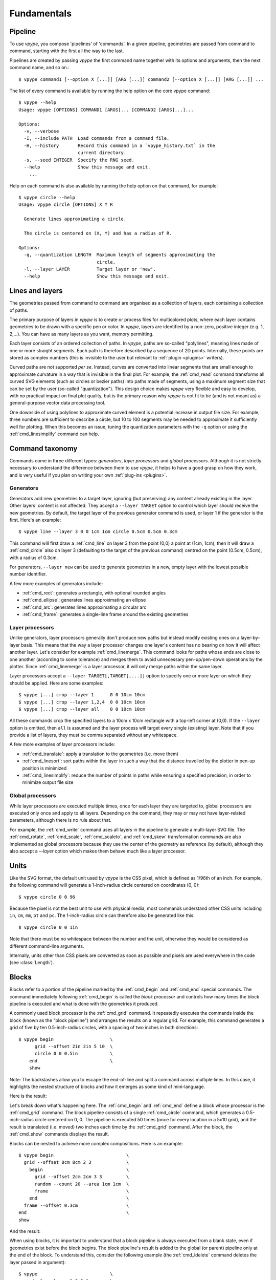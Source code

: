 .. _fundamentals:

============
Fundamentals
============

.. highlight:: bash

.. _fundamentals_pipeline:

Pipeline
========

To use *vpype*, you compose 'pipelines' of 'commands'. In a given pipeline, geometries are passed from command to command, starting with the first all the way to the last.

.. image:: images/pipeline.svg

Pipelines are created by passing *vpype* the first command name together with its options and arguments, then the next command name, and so on.::

  $ vpype command1 [--option X [...]] [ARG [...]] command2 [--option X [...]] [ARG [...]] ...

The list of every command is available by running the help option on the core vpype command::

  $ vpype --help
  Usage: vpype [OPTIONS] COMMAND1 [ARGS]... [COMMAND2 [ARGS]...]...

  Options:
    -v, --verbose
    -I, --include PATH  Load commands from a command file.
    -H, --history       Record this command in a `vpype_history.txt` in the
                        current directory.
    -s, --seed INTEGER  Specify the RNG seed.
    --help              Show this message and exit.
      ...

Help on each command is also available by running the help option on that command, for example::

  $ vpype circle --help
  Usage: vpype circle [OPTIONS] X Y R

    Generate lines approximating a circle.

    The circle is centered on (X, Y) and has a radius of R.

  Options:
    -q, --quantization LENGTH  Maximum length of segments approximating the
                               circle.
    -l, --layer LAYER          Target layer or 'new'.
    --help                     Show this message and exit.


.. _fundamentals_lines_layers:

Lines and layers
================

The geometries passed from command to command are organised as a collection of layers, each containing a collection of paths.

.. image:: images/layers.svg
   :width: 300px

The primary purpose of layers in *vpype* is to create or process files for multicolored plots, where each layer contains geometries to be drawn with a specific pen or color. In *vpype*, layers are identified by a non-zero, positive integer (e.g. 1, 2,...). You can have as many layers as you want, memory permitting.

Each layer consists of an ordered collection of paths. In *vpype*, paths are so-called "polylines", meaning lines made of one or more straight segments. Each path is therefore described by a sequence of 2D points. Internally, these points are stored as complex numbers (this is invisible to the user but relevant to :ref:`plugin <plugins>` writers).

Curved paths are not supported *per se*. Instead, curves are converted into linear segments that are small enough to approximate curvature in a way that is invisible in the final plot. For example, the :ref:`cmd_read` command transforms all curved SVG elements (such as circles or bezier paths) into paths made of segments, using a maximum segment size that can be set by the user (so-called "quantization"). This design choice makes *vpype* very flexible and easy to develop, with no practical impact on final plot quality, but is the primary reason why *vpype* is not fit to be (and is not meant as) a general-purpose vector data processing tool.

One downside of using polylines to approximate curved element is a potential increase in output file size. For example, three numbers are sufficient to describe a circle, but 10 to 100 segments may be needed to approximate it sufficiently well for plotting. When this becomes an issue, tuning the quantization parameters with the ``-q`` option or using the :ref:`cmd_linesimplify` command can help.


.. _fundamentals_commands:

Command taxonomy
================

Commands come in three different types: *generators*, *layer processors* and *global processors*. Although it is not strictly necessary to understand the difference between them to use *vpype*, it helps to have a good grasp on how they work, and is very useful if you plan on writing your own :ref:`plug-ins <plugins>`.

.. image:: images/command_types.svg
   :width: 600px


.. _fundamentals_generators:

Generators
----------

Generators add new geometries to a target layer, ignoring (but preserving) any content already existing in the layer. Other layers' content is not affected. They accept a ``--layer TARGET`` option to control which layer should receive the new geometries. By default, the target layer of the previous generator command is used, or layer 1 if the generator is the first. Here's an example::

  $ vpype line --layer 3 0 0 1cm 1cm circle 0.5cm 0.5cm 0.3cm

This command will first draw a :ref:`cmd_line` on layer 3 from the point (0,0) a point at (1cm, 1cm), then it will draw a :ref:`cmd_circle` also on layer 3 (defaulting to the target of the previous command) centred on the point (0.5cm, 0.5cm), with a radius of 0.3cm.

For generators, ``--layer new`` can be used to generate geometries in a new, empty layer with the lowest possible number identifier.

A few more examples of generators include:

* :ref:`cmd_rect`: generates a rectangle, with optional rounded angles
* :ref:`cmd_ellipse`: generates lines approximating an ellipse
* :ref:`cmd_arc`: generates lines approximating a circular arc
* :ref:`cmd_frame`: generates a single-line frame around the existing geometries


.. _fundamentals_layer_processors:

Layer processors
----------------

Unlike generators, layer processors generally don't produce new paths but instead modify existing ones on a layer-by-layer basis. This means that the way a layer processor changes one layer's content has no bearing on how it will affect another layer. Let's consider for example :ref:`cmd_linemerge`. This command looks for paths whose ends are close to one another (according to some tolerance) and merges them to avoid unnecessary pen-up/pen-down operations by the plotter. Since :ref:`cmd_linemerge` is a layer processor, it will only merge paths within the same layer.

Layer processors accept a ``--layer TARGET[,TARGET[,...]]`` option to specify one or more layer on which they should be applied. Here are some examples::

  $ vpype [...] crop --layer 1      0 0 10cm 10cm
  $ vpype [...] crop --layer 1,2,4  0 0 10cm 10cm
  $ vpype [...] crop --layer all    0 0 10cm 10cm

All these commands crop the specified layers to a 10cm x 10cm rectangle with a top-left corner at (0,0). If the ``--layer`` option is omitted, then ``all`` is assumed and the layer process will target every single (existing) layer. Note that if you provide a list of layers, they must be comma separated without any whitespace.

A few more examples of layer processors include:

* :ref:`cmd_translate`: apply a translation to the geometries (i.e. move them)
* :ref:`cmd_linesort`: sort paths within the layer in such a way that the distance travelled by the plotter in pen-up position is minimized
* :ref:`cmd_linesimplify`: reduce the number of points in paths while ensuring a specified precision, in order to minimize output file size


.. _fundamentals_global_processors:

Global processors
-----------------

While layer processors are executed multiple times, once for each layer they are targeted to, global processors are executed only once and apply to all layers. Depending on the command, they may or may not have layer-related parameters, although there is no rule about that.

For example, the :ref:`cmd_write` command uses all layers in the pipeline to generate a multi-layer SVG file. The :ref:`cmd_rotate`, :ref:`cmd_scale`, :ref:`cmd_scaleto`, and :ref:`cmd_skew` transformation commands are also implemented as global processors because they use the center of the geometry as reference (by default), although they also accept a `--layer` option which makes them behave much like a layer processor.

.. _fundamentals_units:

Units
=====

Like the SVG format, the default unit used by *vpype* is the CSS pixel, which is defined as 1/96th of an inch. For example, the following command will generate a 1-inch-radius circle centered on coordinates (0, 0)::

  $ vpype circle 0 0 96

Because the pixel is not the best unit to use with physical media, most commands understand other CSS units including ``in``, ``cm``, ``mm``, ``pt`` and ``pc``. The 1-inch-radius circle can therefore also be generated like this::

  $ vpype circle 0 0 1in

Note that there must be no whitespace between the number and the unit, otherwise they would be considered as different command-line arguments.

Internally, units other than CSS pixels are converted as soon as possible and pixels are used everywhere in the code (see :class:`Length`).


.. _fundamentals_blocks:

Blocks
======

.. image:: images/block.svg
   :width: 600px

Blocks refer to a portion of the pipeline marked by the :ref:`cmd_begin` and :ref:`cmd_end` special commands. The command immediately following :ref:`cmd_begin` is called the *block processor* and controls how many times the block pipeline is executed and what is done with the geometries it produced.

A commonly used block processor is the :ref:`cmd_grid` command. It repeatedly executes the commands inside the block (known as the "block pipeline") and arranges the results on a regular grid. For example, this command generates a grid of five by ten 0.5-inch-radius circles, with a spacing of two inches in both directions::

  $ vpype begin                     \
        grid --offset 2in 2in 5 10  \
        circle 0 0 0.5in            \
      end                           \
      show

Note: The backslashes allow you to escape the end-of-line and split a command across multiple lines. In this case, it highlights the nested structure of blocks and how it emerges as some kind of mini-language.

Here is the result:

.. image:: images/circle_grid.png
   :width: 400px

Let's break down what's happening here. The :ref:`cmd_begin` and :ref:`cmd_end` define a block whose processor is the :ref:`cmd_grid` command. The block pipeline consists of a single :ref:`cmd_circle` command, which generates a 0.5-inch-radius circle centered on 0, 0. The pipeline is executed 50 times (once for every location in a 5x10 grid), and the result is translated (i.e. moved) two inches each time by the :ref:`cmd_grid` command. After the block, the :ref:`cmd_show` commands displays the result.

Blocks can be nested to achieve more complex compositions. Here is an example::

  $ vpype begin                           \
    grid --offset 8cm 8cm 2 3             \
      begin                               \
        grid --offset 2cm 2cm 3 3         \
        random --count 20 --area 1cm 1cm  \
        frame                             \
      end                                 \
    frame --offset 0.3cm                  \
  end                                     \
  show

And the result:

.. image:: images/random_grid.png
   :width: 400px

When using blocks, it is important to understand that a block pipeline is always executed from a blank state, even if geometries exist before the block begins. The block pipeline's result is added to the global (or parent) pipeline only at the end of the block. To understand this, consider the following example (the :ref:`cmd_ldelete` command deletes the layer passed in argument)::

  $ vpype                           \
      circle --layer 1 0 0 1cm      \
      begin                         \
        grid --offset 2cm 2cm 3 3   \
        ldelete 1                   \
        circle --layer 10 0 0.5cm   \
      end                           \
      show

Before the block, a 1cm-radius circle is added to layer 1. Then, the block pipeline starts by initializing a 3x3 grid - for each space in the grid it deletes layer 1 before adding a 0.5cm-radius circle. However, since the block pipeline is executed from a blank state, the :ref:`cmd_ldelete` command has nothing to remove and all 10 circle (nine from the grid block on layer 10, plus the original on layer one) are visible in the output:

.. image:: images/ldelete_grid.png
   :width: 400px

.. _fundamentals_command_files:

Command files
=============

Pipelines be quite complex, especially when using blocks, which can become cumbersome to include in the command-line. To address this, all or parts of a pipeline of commands can be stored in so-called "command files" which *vpype* can then refer to. A command file is a text file whose content is interpreted as if it was command-line arguments. Newlines and indentation are ignored and useful only for readability. Everything to the right of a ``#`` character is considered
a comment and is ignored.

The nested block example from the previous section could be converted to a command file with the following content::

  # command_file.vpy - example command file
  begin
    grid --offset 8cm 8cm 2 3
      begin
        grid --offset 2cm 2cm 3 3
        random --count 20 --area 1cm 1cm
        frame
      end
    frame --offset 0.3cm
  end
  show

The command file can then be loaded as an argument using the `-I` or `--include` option::

  $ vpype -I command_file.vpy

Regular arguments and command files can be mixed in any combination::

  $ vpype -I generate_lines.vpy write -p a4 -c output.svg

Finally, command files can also reference other command files::

  # Example command file
  begin
    grid --offset 1cm 1cm 2 2
    -I sub_command.vpy
  end
  show

